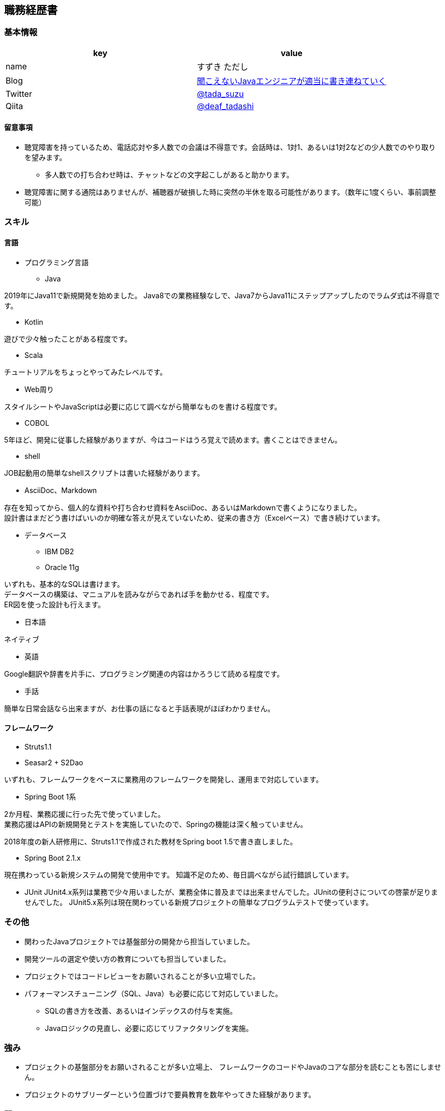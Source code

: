 == 職務経歴書

=== 基本情報

[options="header"]
|===============================================================
| key | value

| name | すずき ただし
| Blog | http://tadashi.hatenablog.com/[聞こえないJavaエンジニアが適当に書き連ねていく]
| Twitter | https://twitter.com/tada_suzu[@tada_suzu]
| Qiita | https://qiita.com/deaf_tadashi[@deaf_tadashi]
|===============================================================

==== 留意事項
* 聴覚障害を持っているため、電話応対や多人数での会議は不得意です。会話時は、1対1、あるいは1対2などの少人数でのやり取りを望みます。
** 多人数での打ち合わせ時は、チャットなどの文字起こしがあると助かります。
* 聴覚障害に関する通院はありませんが、補聴器が破損した時に突然の半休を取る可能性があります。（数年に1度くらい、事前調整可能）

=== スキル

==== 言語
* プログラミング言語
** Java

2019年にJava11で新規開発を始めました。
Java8での業務経験なしで、Java7からJava11にステップアップしたのでラムダ式は不得意です。

** Kotlin

遊びで少々触ったことがある程度です。

** Scala

チュートリアルをちょっとやってみたレベルです。

** Web周り

スタイルシートやJavaScriptは必要に応じて調べながら簡単なものを書ける程度です。

** COBOL

5年ほど、開発に従事した経験がありますが、今はコードはうろ覚えで読めます。書くことはできません。

** shell

JOB起動用の簡単なshellスクリプトは書いた経験があります。

** AsciiDoc、Markdown

存在を知ってから、個人的な資料や打ち合わせ資料をAsciiDoc、あるいはMarkdownで書くようになりました。 +
設計書はまだどう書けばいいのか明確な答えが見えていないため、従来の書き方（Excelベース）で書き続けています。

** データベース

*** IBM DB2
*** Oracle 11g

いずれも、基本的なSQLは書けます。 +
データベースの構築は、マニュアルを読みながらであれば手を動かせる、程度です。 +
ER図を使った設計も行えます。

* 日本語

ネイティブ

* 英語

Google翻訳や辞書を片手に、プログラミング関連の内容はかろうじて読める程度です。

* 手話

簡単な日常会話なら出来ますが、お仕事の話になると手話表現がほぼわかりません。


==== フレームワーク
* Struts1.1
* Seasar2 + S2Dao

いずれも、フレームワークをベースに業務用のフレームワークを開発し、運用まで対応しています。

* Spring Boot 1系

2か月程、業務応援に行った先で使っていました。 +
業務応援はAPIの新規開発とテストを実施していたので、Springの機能は深く触っていません。

2018年度の新人研修用に、Struts1.1で作成された教材をSpring boot 1.5で書き直しました。

* Spring Boot 2.1.x

現在携わっている新規システムの開発で使用中です。
知識不足のため、毎日調べながら試行錯誤しています。

* JUnit
JUnit4.x系列は業務で少々用いましたが、業務全体に普及までは出来ませんでした。JUnitの便利さについての啓蒙が足りませんでした。
JUnit5.x系列は現在関わっている新規プロジェクトの簡単なプログラムテストで使っています。

=== その他

** 関わったJavaプロジェクトでは基盤部分の開発から担当していました。
** 開発ツールの選定や使い方の教育についても担当していました。
** プロジェクトではコードレビューをお願いされることが多い立場でした。
** パフォーマンスチューニング（SQL、Java）も必要に応じて対応していました。
*** SQLの書き方を改善、あるいはインデックスの付与を実施。
*** Javaロジックの見直し、必要に応じてリファクタリングを実施。


=== 強み

* プロジェクトの基盤部分をお願いされることが多い立場上、
フレームワークのコードやJavaのコアな部分を読むことも苦にしません。
* プロジェクトのサブリーダーという位置づけで要員教育を数年やってきた経験があります。


=== 弱み
* チームでのgitフローの経験がありません。
** subversionでの運用止まりです。
* 業務で新しいことをやる機会がないため、ちょっと触ったことがある程度の知識が多いです。

=== やったことはないが、興味があるもの
* クラウドで動くアプリケーション構築
* Dockerを使ったプロジェクト開発
** Dockerの自習は職場の端末でやったことがありますが、ネットワーク周りがうまくいかず、開発で使えるところまでいけていません。

== 登壇歴
* JJUG CCC 2016 fall
** JMH超入門 というテーマで20分お話しました。

* JJUC CCC 2019 Spring
** スキマ分野で生き残るための戦略 というテーマで20分お話ししました。

== 職務経歴

=== 2019年1月頃～現在
==== 業務内容
音楽会社の基幹システムの再構築プロジェクトにシステム基盤の開発及び、プログラマ支援という立場で関わっています。
画面やバッチ処理の基本設計には深く関わっていません。

現在のプロジェクトは経験が少ないメンバーが多いため、質問があったときは一緒に手を動かしながら原因を究明していくことが多いです。

==== 環境
* プログラミング言語
** Java11 + Spring Boot 2.1.x（Spring Boot 2.2へのバージョンアップは検討中）

* データベース
** IBM Db2

=== 2017年11月、12月
==== 業務内容
Spring Boot 1.4で新規開発を行っているプロジェクトの開発支援に行きました。 +
APIの新規開発とテストを担当していました。

==== 環境

* プログラミング言語
** Java8 + Spring Boot 1.4

* データベース
** PostgreSQL

=== 2014年1月～2019年1月頃まで
==== 業務内容
音楽会社の販売管理システムの再構築を経て、維持・ユーザー要望対応を担当していました。 +
前プロジェクトが中断する前から要件定義が始まっており、参画した時点では要件定義がほぼ完了していました。 +
システムの基盤、画面・バッチのプロトタイプ開発、技術調査を経て、今は基本設計、詳細設計、実装、テストとすべてを担当していました。

その他、音楽会社の社内システムの一部機能を別の社内システムに移植、Chrome対応などの細かい案件も担当しました。 +
細かい案件では私が実際に手を動かすことはほとんどなく、事前の調査及び修正方針決め、進捗管理を担当しました。

2016年後半からスポット的に、お客様の環境で動いていたシステムの改修を依頼されることがあります。 +
システムの作りについてはお客様もすべてを把握しているわけではないため、コードを読みながら修正箇所を確認して対応していました。

==== 環境

* サーバー
** Linux + Tomcat7
** Windows Server + Tomcat 8.5

* プログラミング言語
** Java7 + seasar2(をベースにしたフレームワーク)
** Java8 + Struts1(をベースにした他社開発のフレームワーク)

* データベース
** Oracle11g
** IBM Db2

=== 2013年9月 ～ 2013年12月
==== 業務内容
自社システムのリプレース対応（会社都合により中断）を担当しました。 +
前業務終了前から続いていたプロジェクトにプログラマとして参画しましたが、プロジェクトそのものが中断となりました。 +
プロジェクト内では、システム基盤として技術調査・プロトタイプの開発を行っていました。

==== 環境

* サーバー
** GlassFish

* プログラミング言語
** Java7 + オリジナルフレームワーク
*** オリジナルフレームワークは先人が開発したものをカスタマイズしようとしていた矢先にプロジェクトが中止。

* データベース
** PostgreSQL

=== 2002年4月 ～ 2013年9月
==== 業務内容
音楽関係の物流会社が運営している、物流パッケージシステムの開発、維持を行いました。

入社当初はIBM汎用機＋COBOLのシステムでしたが、2006年頃に画面をWeb化、2008年頃にホストをオープン系にリプレースしました。
両方のプロジェクトに主担当として関わっております。

画面のWeb化時はシステム基盤を担当するプログラマ、ホストのリプレース時は画面側の進捗管理を担当しつつ、技術調査・実装を担いました。
システムの総合テスト等も経験しております。

最後の1年間は客先に常駐し、開発担当チームのリーダーとしてチームを率いていました。

==== 環境

* サーバー

** IBM汎用機(2002年4月～2008年頃まで)
** Linux + Websphere(2008年頃～2013年)

* プログラミング言語
** COBOL
** Java1.6 + struts1.1

* データベース
** IBM DB2

